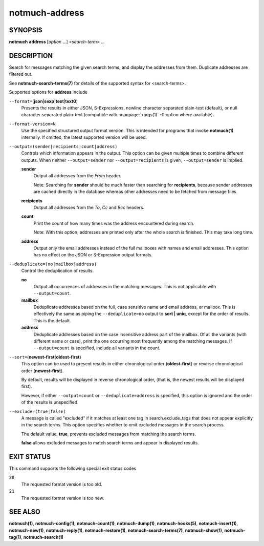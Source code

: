 ===============
notmuch-address
===============

SYNOPSIS
========

**notmuch** **address** [*option* ...] <*search-term*> ...

DESCRIPTION
===========

Search for messages matching the given search terms, and display the
addresses from them. Duplicate addresses are filtered out.

See **notmuch-search-terms(7)** for details of the supported syntax for
<search-terms>.

Supported options for **address** include

``--format=``\ (**json**\ \|\ **sexp**\ \|\ **text**\ \|\ **text0**)
    Presents the results in either JSON, S-Expressions, newline
    character separated plain-text (default), or null character
    separated plain-text (compatible with :manpage:`xargs(1)` -0
    option where available).

``--format-version=N``
    Use the specified structured output format version. This is
    intended for programs that invoke **notmuch(1)** internally. If
    omitted, the latest supported version will be used.

``--output=(sender|recipients|count|address)``
    Controls which information appears in the output. This option can
    be given multiple times to combine different outputs.  When
    neither ``--output=sender`` nor ``--output=recipients`` is
    given, ``--output=sender`` is implied.

    **sender**
        Output all addresses from the *From* header.

        Note: Searching for **sender** should be much faster than
        searching for **recipients**, because sender addresses are
        cached directly in the database whereas other addresses need
        to be fetched from message files.

    **recipients**
        Output all addresses from the *To*, *Cc* and *Bcc* headers.

    **count**
        Print the count of how many times was the address encountered
        during search.

        Note: With this option, addresses are printed only after the
        whole search is finished. This may take long time.

    **address**
        Output only the email addresses instead of the full mailboxes
        with names and email addresses. This option has no effect on
        the JSON or S-Expression output formats.

``--deduplicate=(no|mailbox|address)``
    Control the deduplication of results.

    **no**
        Output all occurrences of addresses in the matching
        messages. This is not applicable with ``--output=count``.

    **mailbox**
        Deduplicate addresses based on the full, case sensitive name
        and email address, or mailbox. This is effectively the same as
        piping the ``--deduplicate=no`` output to **sort | uniq**, except
        for the order of results. This is the default.

    **address**
        Deduplicate addresses based on the case insensitive address
        part of the mailbox. Of all the variants (with different name
        or case), print the one occurring most frequently among the
        matching messages. If ``--output=count`` is specified, include all
        variants in the count.

``--sort=``\ (**newest-first**\ \|\ **oldest-first**)
    This option can be used to present results in either chronological
    order (**oldest-first**) or reverse chronological order
    (**newest-first**).

    By default, results will be displayed in reverse chronological
    order, (that is, the newest results will be displayed first).

    However, if either ``--output=count`` or ``--deduplicate=address`` is
    specified, this option is ignored and the order of the results is
    unspecified.

``--exclude=(true|false)``
    A message is called "excluded" if it matches at least one tag in
    search.exclude\_tags that does not appear explicitly in the search
    terms. This option specifies whether to omit excluded messages in
    the search process.

    The default value, **true**, prevents excluded messages from
    matching the search terms.

    **false** allows excluded messages to match search terms and
    appear in displayed results.

EXIT STATUS
===========

This command supports the following special exit status codes

``20``
    The requested format version is too old.

``21``
    The requested format version is too new.

SEE ALSO
========

**notmuch(1)**,
**notmuch-config(1)**,
**notmuch-count(1)**,
**notmuch-dump(1)**,
**notmuch-hooks(5)**,
**notmuch-insert(1)**,
**notmuch-new(1)**,
**notmuch-reply(1)**,
**notmuch-restore(1)**,
**notmuch-search-terms(7)**,
**notmuch-show(1)**,
**notmuch-tag(1)**,
**notmuch-search(1)**

